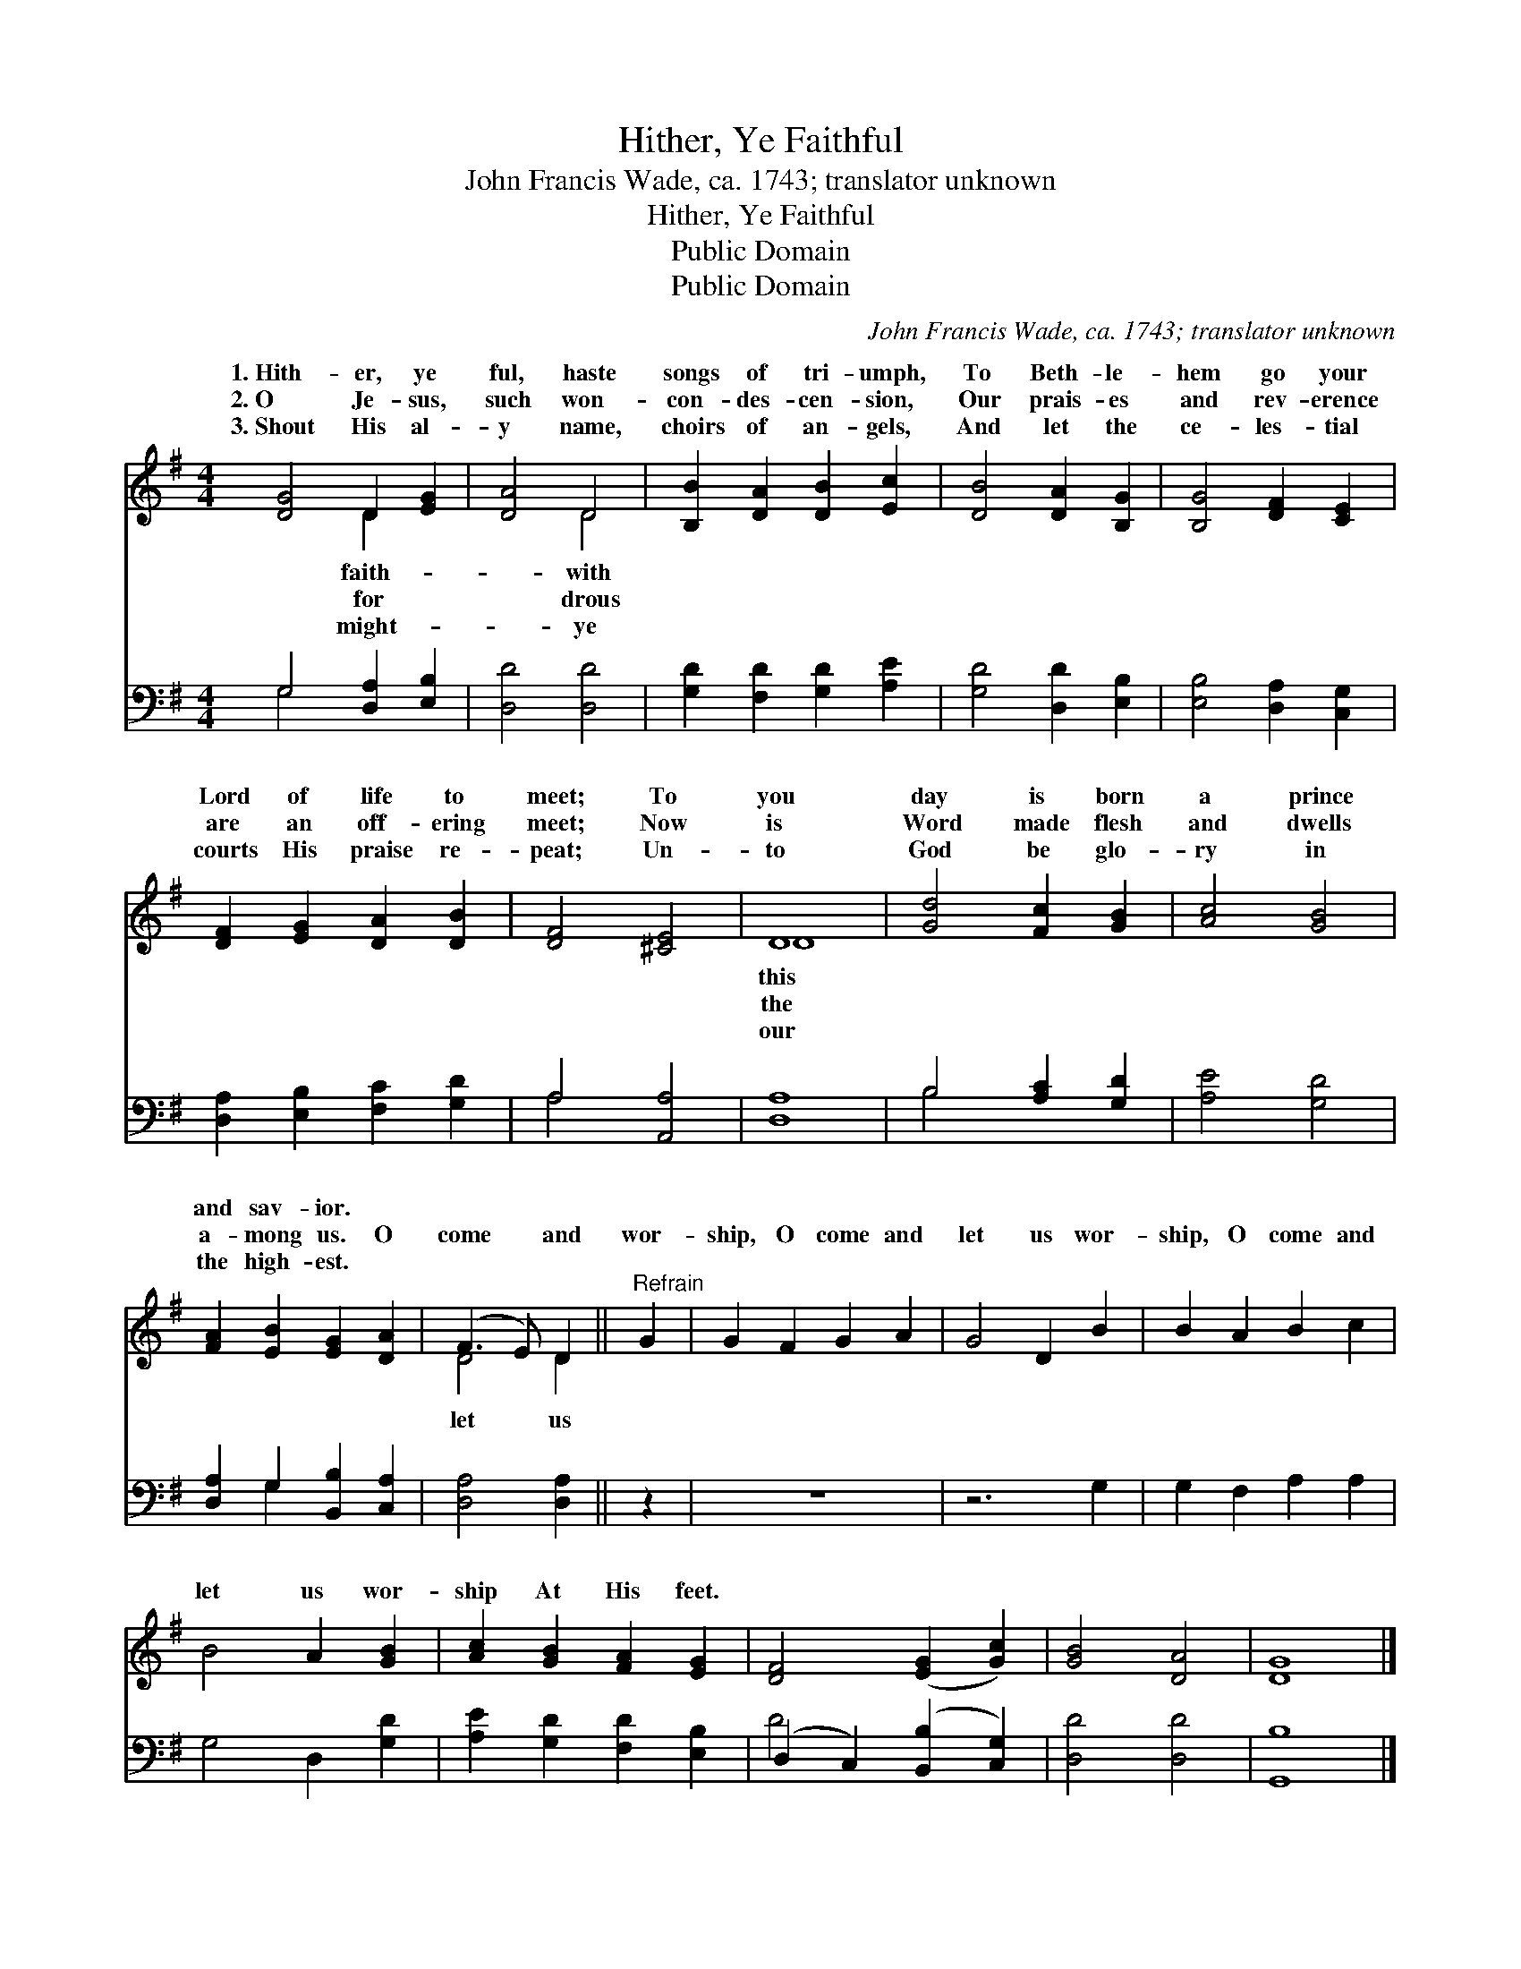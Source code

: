 X:1
T:Hither, Ye Faithful
T:John Francis Wade, ca. 1743; translator unknown
T:Hither, Ye Faithful
T:Public Domain
T:Public Domain
C:John Francis Wade, ca. 1743; translator unknown
Z:Public Domain
%%score ( 1 2 ) ( 3 4 )
L:1/8
M:4/4
K:G
V:1 treble 
V:2 treble 
V:3 bass 
V:4 bass 
V:1
 [DG]4 D2 [EG]2 | [DA]4 D4 | [B,B]2 [DA]2 [DB]2 [Ec]2 | [DB]4 [DA]2 [B,G]2 | [B,G]4 [DF]2 [CE]2 | %5
w: 1.~Hith- er, ye|ful, haste|songs of tri- umph,|To Beth- le-|hem go your|
w: 2.~O Je- sus,|such won-|con- des- cen- sion,|Our prais- es|and rev- erence|
w: 3.~Shout His al-|y name,|choirs of an- gels,|And let the|ce- les- tial|
 [DF]2 [EG]2 [DA]2 [DB]2 | [DF]4 [^CE]4 | D8 | [Gd]4 [Fc]2 [GB]2 | [Ac]4 [GB]4 | %10
w: Lord of life to|meet; To|you|day is born|a prince|
w: are an off- ering|meet; Now|is|Word made flesh|and dwells|
w: courts His praise re-|peat; Un-|to|God be glo-|ry in|
 [FA]2 [EB]2 [EG]2 [DA]2 | (F3 E) D2 ||"^Refrain" G2 | G2 F2 G2 A2 | G4 D2 B2 | B2 A2 B2 c2 | %16
w: and sav- ior. *||||||
w: a- mong us. O|come * and|wor-|ship, O come and|let us wor-|ship, O come and|
w: the high- est. *||||||
 B4 A2 [GB]2 | [Ac]2 [GB]2 [FA]2 [EG]2 | [DF]4 ([EG]2 [Gc]2) | [GB]4 [DA]4 | [DG]8 |] %21
w: |||||
w: let us wor-|ship At His feet.||||
w: |||||
V:2
 x4 D2 x2 | x4 D4 | x8 | x8 | x8 | x8 | x8 | D8 | x8 | x8 | x8 | D4 D2 || x2 | x8 | x8 | x8 | x8 | %17
w: faith-|with||||||this||||||||||
w: for|drous||||||the||||let us||||||
w: might-|ye||||||our||||||||||
 x8 | x8 | x8 | x8 |] %21
w: ||||
w: ||||
w: ||||
V:3
 G,4 [D,A,]2 [E,B,]2 | [D,D]4 [D,D]4 | [G,D]2 [F,D]2 [G,D]2 [A,E]2 | [G,D]4 [D,D]2 [E,B,]2 | %4
 [E,B,]4 [D,A,]2 [C,G,]2 | [D,A,]2 [E,B,]2 [F,C]2 [G,D]2 | A,4 [A,,A,]4 | [D,A,]8 | %8
 B,4 [A,C]2 [G,D]2 | [A,E]4 [G,D]4 | [D,A,]2 G,2 [B,,B,]2 [C,A,]2 | [D,A,]4 [D,A,]2 || z2 | z8 | %14
 z6 G,2 | G,2 F,2 A,2 A,2 | G,4 D,2 [G,D]2 | [A,E]2 [G,D]2 [F,D]2 [E,B,]2 | %18
 (D,2 C,2) ([B,,B,]2 [C,G,]2) | [D,D]4 [D,D]4 | [G,,B,]8 |] %21
V:4
 G,4 x4 | x8 | x8 | x8 | x8 | x8 | A,4 x4 | x8 | B,4 x4 | x8 | x2 G,2 x4 | x6 || x2 | x8 | x8 | %15
 x8 | x8 | x8 | D4 x4 | x8 | x8 |] %21

